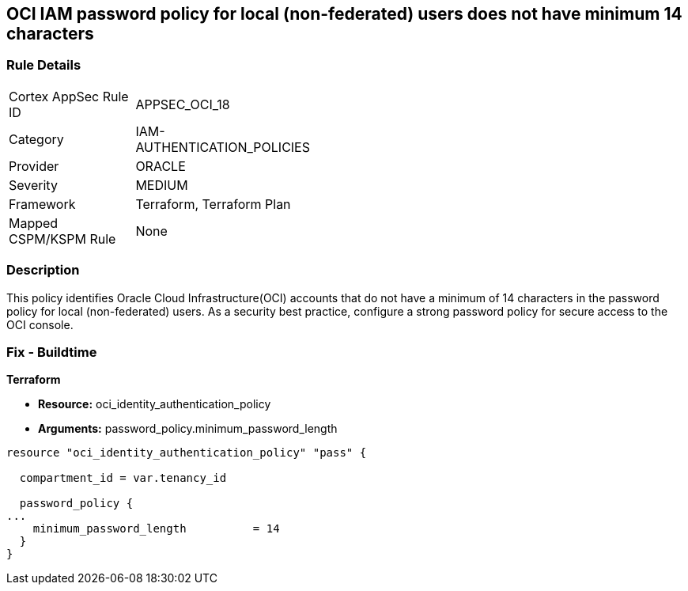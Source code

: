 == OCI IAM password policy for local (non-federated) users does not have minimum 14 characters


=== Rule Details

[width=45%]
|===
|Cortex AppSec Rule ID |APPSEC_OCI_18
|Category |IAM-AUTHENTICATION_POLICIES
|Provider |ORACLE
|Severity |MEDIUM
|Framework |Terraform, Terraform Plan
|Mapped CSPM/KSPM Rule |None
|===


=== Description 


This policy identifies Oracle Cloud Infrastructure(OCI) accounts that do not have a minimum of 14 characters in the password policy for local (non-federated) users.
As a security best practice, configure a strong password policy for secure access to the OCI console.

////
=== Fix - Runtime


* OCI Console* 



. Login to the OCI Console Page: https://console.ap-mumbai-1.oraclecloud.com/

. Go to Identity in the Services menu.

. Select Authentication Settings from the Identity menu.

. Click Edit Authentication Settings in the middle of the page.

. Type the number in range 14-100 into the box below the text: MINIMUM PASSWORD LENGTH (IN CHARACTERS).
+
Note : The console URL is region specific, your tenancy might have a different home region and thus console URL.
////

=== Fix - Buildtime


*Terraform* 


* *Resource:* oci_identity_authentication_policy
* *Arguments:* password_policy.minimum_password_length


[source,go]
----
resource "oci_identity_authentication_policy" "pass" {

  compartment_id = var.tenancy_id

  password_policy {
...
    minimum_password_length          = 14
  }
}
----

